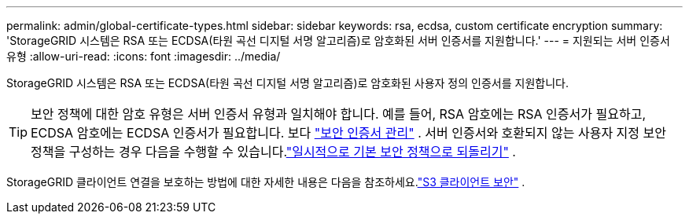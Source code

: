 ---
permalink: admin/global-certificate-types.html 
sidebar: sidebar 
keywords: rsa, ecdsa, custom certificate encryption 
summary: 'StorageGRID 시스템은 RSA 또는 ECDSA(타원 곡선 디지털 서명 알고리즘)로 암호화된 서버 인증서를 지원합니다.' 
---
= 지원되는 서버 인증서 유형
:allow-uri-read: 
:icons: font
:imagesdir: ../media/


[role="lead"]
StorageGRID 시스템은 RSA 또는 ECDSA(타원 곡선 디지털 서명 알고리즘)로 암호화된 사용자 정의 인증서를 지원합니다.


TIP: 보안 정책에 대한 암호 유형은 서버 인증서 유형과 일치해야 합니다.  예를 들어, RSA 암호에는 RSA 인증서가 필요하고, ECDSA 암호에는 ECDSA 인증서가 필요합니다. 보다 link:using-storagegrid-security-certificates.html["보안 인증서 관리"] .  서버 인증서와 호환되지 않는 사용자 지정 보안 정책을 구성하는 경우 다음을 수행할 수 있습니다.link:manage-tls-ssh-policy.html#temporarily-revert-to-default-security-policy["일시적으로 기본 보안 정책으로 되돌리기"] .

StorageGRID 클라이언트 연결을 보호하는 방법에 대한 자세한 내용은 다음을 참조하세요.link:security-for-clients.html["S3 클라이언트 보안"] .
